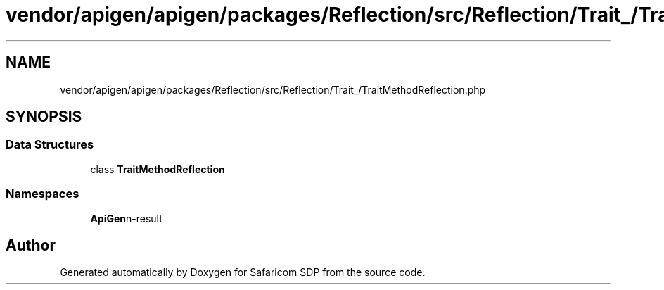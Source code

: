 .TH "vendor/apigen/apigen/packages/Reflection/src/Reflection/Trait_/TraitMethodReflection.php" 3 "Sat Sep 26 2020" "Safaricom SDP" \" -*- nroff -*-
.ad l
.nh
.SH NAME
vendor/apigen/apigen/packages/Reflection/src/Reflection/Trait_/TraitMethodReflection.php
.SH SYNOPSIS
.br
.PP
.SS "Data Structures"

.in +1c
.ti -1c
.RI "class \fBTraitMethodReflection\fP"
.br
.in -1c
.SS "Namespaces"

.in +1c
.ti -1c
.RI " \fBApiGen\\Reflection\\Reflection\\Trait_\fP"
.br
.in -1c
.SH "Author"
.PP 
Generated automatically by Doxygen for Safaricom SDP from the source code\&.
